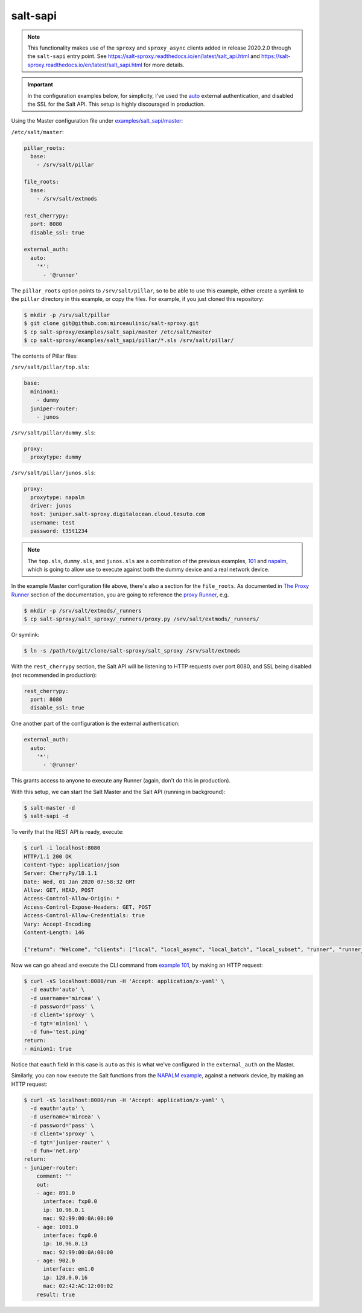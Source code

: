 .. _example-salt-sapi:

salt-sapi
=========

.. note::

    This functionality makes use of the ``sproxy`` and ``sproxy_async`` clients
    added in release 2020.2.0 through the ``salt-sapi`` entry point. See 
    https://salt-sproxy.readthedocs.io/en/latest/salt_api.html and 
    https://salt-sproxy.readthedocs.io/en/latest/salt_sapi.html for more 
    details.

.. important::

    In the configuration examples below, for simplicity, I've used the `auto 
    <https://docs.saltstack.com/en/latest/ref/auth/all/salt.auth.auto.html>`__ 
    external authentication, and disabled the SSL for the Salt API. This setup 
    is highly discouraged in production.

Using the Master configuration file under `examples/salt_sapi/master 
<https://github.com/mirceaulinic/salt-sproxy/tree/master/examples/salt_sapi/master>`__:

``/etc/salt/master``:

.. code-block:: yaml

  pillar_roots:
    base:
      - /srv/salt/pillar

  file_roots:
    base:
      - /srv/salt/extmods

  rest_cherrypy:
    port: 8080
    disable_ssl: true

  external_auth:
    auto:
      '*':
        - '@runner'

The ``pillar_roots`` option points to ``/srv/salt/pillar``, so to be able to 
use this example, either create a symlink to the ``pillar`` directory in this 
example, or copy the files.
For example, if you just cloned this repository:

.. code-block:: bash

  $ mkdir -p /srv/salt/pillar
  $ git clone git@github.com:mirceaulinic/salt-sproxy.git
  $ cp salt-sproxy/examples/salt_sapi/master /etc/salt/master
  $ cp salt-sproxy/examples/salt_sapi/pillar/*.sls /srv/salt/pillar/

The contents of Pillar files:

``/srv/salt/pillar/top.sls``:

.. code-block:: yaml

  base:
    mininon1:
      - dummy
    juniper-router:
      - junos

``/srv/salt/pillar/dummy.sls``:

.. code-block:: yaml

  proxy:
    proxytype: dummy

``/srv/salt/pillar/junos.sls``:

.. code-block:: yaml

  proxy:
    proxytype: napalm
    driver: junos
    host: juniper.salt-sproxy.digitalocean.cloud.tesuto.com
    username: test
    password: t35t1234

.. note::

    The ``top.sls``, ``dummy.sls``, and ``junos.sls`` are a combination of the 
    previous examples, `101 
    <https://salt-sproxy.readthedocs.io/en/latest/examples/101.html>`__ and 
    `napalm 
    <https://salt-sproxy.readthedocs.io/en/latest/examples/napalm.html>`__, 
    which is going to allow use to execute against both the dummy device and 
    a real network device.

In the example Master configuration file above, there's also a section for the
``file_roots``. As documented in `The Proxy Runner 
<https://salt-sproxy.readthedocs.io/en/latest/runner.html>`__ section of the 
documentation, you are going to reference the `proxy Runner 
<https://salt-sproxy.readthedocs.io/en/latest/runners/proxy.html>`__, e.g.

.. code-block:: bash

    $ mkdir -p /srv/salt/extmods/_runners
    $ cp salt-sproxy/salt_sproxy/_runners/proxy.py /srv/salt/extmods/_runners/

Or symlink:

.. code-block:: bash

    $ ln -s /path/to/git/clone/salt-sproxy/salt_sproxy /srv/salt/extmods

With the ``rest_cherrypy`` section, the Salt API will be listening to HTTP 
requests over port 8080, and SSL being disabled (not recommended in production):

.. code-block:: yaml

  rest_cherrypy:
    port: 8080
    disable_ssl: true


One another part of the configuration is the external authentication:

.. code-block:: yaml

  external_auth:
    auto:
      '*':
        - '@runner'

This grants access to anyone to execute any Runner (again, don't do this in 
production).

With this setup, we can start the Salt Master and the Salt API (running in 
background):

.. code-block:: bash

    $ salt-master -d
    $ salt-sapi -d

To verify that the REST API is ready, execute:

.. code-block:: bash

    $ curl -i localhost:8080
    HTTP/1.1 200 OK
    Content-Type: application/json
    Server: CherryPy/18.1.1
    Date: Wed, 01 Jan 2020 07:58:32 GMT
    Allow: GET, HEAD, POST
    Access-Control-Allow-Origin: *
    Access-Control-Expose-Headers: GET, POST
    Access-Control-Allow-Credentials: true
    Vary: Accept-Encoding
    Content-Length: 146

    {"return": "Welcome", "clients": ["local", "local_async", "local_batch", "local_subset", "runner", "runner_async", "sproxy", "sproxy_async", "ssh", "wheel", "wheel_async"]}

Now we can go ahead and execute the CLI command from `example 101 
<https://salt-sproxy.readthedocs.io/en/latest/examples/101.html>`__, by making 
an HTTP request:

.. code-block:: bash

  $ curl -sS localhost:8080/run -H 'Accept: application/x-yaml' \
    -d eauth='auto' \
    -d username='mircea' \
    -d password='pass' \
    -d client='sproxy' \
    -d tgt='minion1' \
    -d fun='test.ping'
  return:
  - minion1: true

Notice that ``eauth`` field in this case is ``auto`` as this is what we've 
configured in the ``external_auth`` on the Master.

Similarly, you can now execute the Salt functions from the `NAPALM example 
<https://salt-sproxy.readthedocs.io/en/latest/examples/napalm.html>`__, against
a network device, by making an HTTP request:

.. code-block:: bash

  $ curl -sS localhost:8080/run -H 'Accept: application/x-yaml' \
    -d eauth='auto' \
    -d username='mircea' \
    -d password='pass' \
    -d client='sproxy' \
    -d tgt='juniper-router' \
    -d fun='net.arp'
  return:
  - juniper-router:
      comment: ''
      out:
      - age: 891.0
        interface: fxp0.0
        ip: 10.96.0.1
        mac: 92:99:00:0A:00:00
      - age: 1001.0
        interface: fxp0.0
        ip: 10.96.0.13
        mac: 92:99:00:0A:00:00
      - age: 902.0
        interface: em1.0
        ip: 128.0.0.16
        mac: 02:42:AC:12:00:02
      result: true
